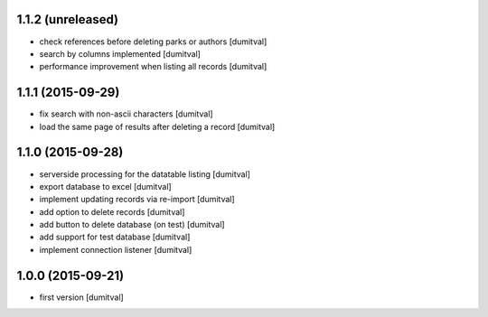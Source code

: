 1.1.2 (unreleased)
------------------
* check references before deleting parks or authors [dumitval]
* search by columns implemented [dumitval]
* performance improvement when listing all records [dumitval]

1.1.1 (2015-09-29)
------------------
* fix search with non-ascii characters [dumitval]
* load the same page of results after deleting a record [dumitval]

1.1.0 (2015-09-28)
------------------
* serverside processing for the datatable listing [dumitval]
* export database to excel [dumitval]
* implement updating records via re-import [dumitval]
* add option to delete records [dumitval]
* add button to delete database (on test) [dumitval]
* add support for test database [dumitval]
* implement connection listener [dumitval]

1.0.0 (2015-09-21)
------------------
* first version [dumitval]
